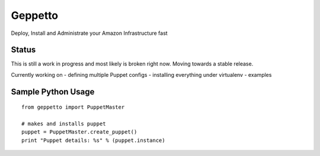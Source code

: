 Geppetto
##################

Deploy, Install and Administrate your Amazon Infrastructure fast

Status
-------
This is still a work in progress and most likely is broken right now. Moving towards a stable release.

Currently working on
- defining multiple Puppet configs
- installing everything under virtualenv
- examples


Sample Python Usage
--------------------
::

        from geppetto import PuppetMaster

        # makes and installs puppet
        puppet = PuppetMaster.create_puppet()
        print "Puppet details: %s" % (puppet.instance)


